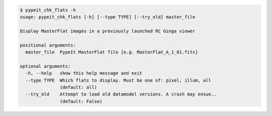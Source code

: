 .. code-block:: console

    $ pypeit_chk_flats -h
    usage: pypeit_chk_flats [-h] [--type TYPE] [--try_old] master_file
    
    Display MasterFlat images in a previously launched RC Ginga viewer
    
    positional arguments:
      master_file  PypeIt MasterFlat file [e.g. MasterFlat_A_1_01.fits]
    
    optional arguments:
      -h, --help   show this help message and exit
      --type TYPE  Which flats to display. Must be one of: pixel, illum, all
                   (default: all)
      --try_old    Attempt to load old datamodel versions. A crash may ensue..
                   (default: False)
    